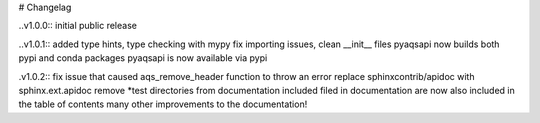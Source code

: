 # Changelag

..v1.0.0::
initial public release

..v1.0.1::
added type hints, type checking with mypy fix importing issues,
clean __init__ files
pyaqsapi now builds both pypi and conda packages
pyaqsapi is now available via pypi

.v1.0.2::
fix issue that caused aqs_remove_header function to throw an error
replace sphinxcontrib/apidoc with sphinx.ext.apidoc
remove *test directories from documentation
included filed in documentation are now also included in the table of contents
many other improvements to the documentation!
